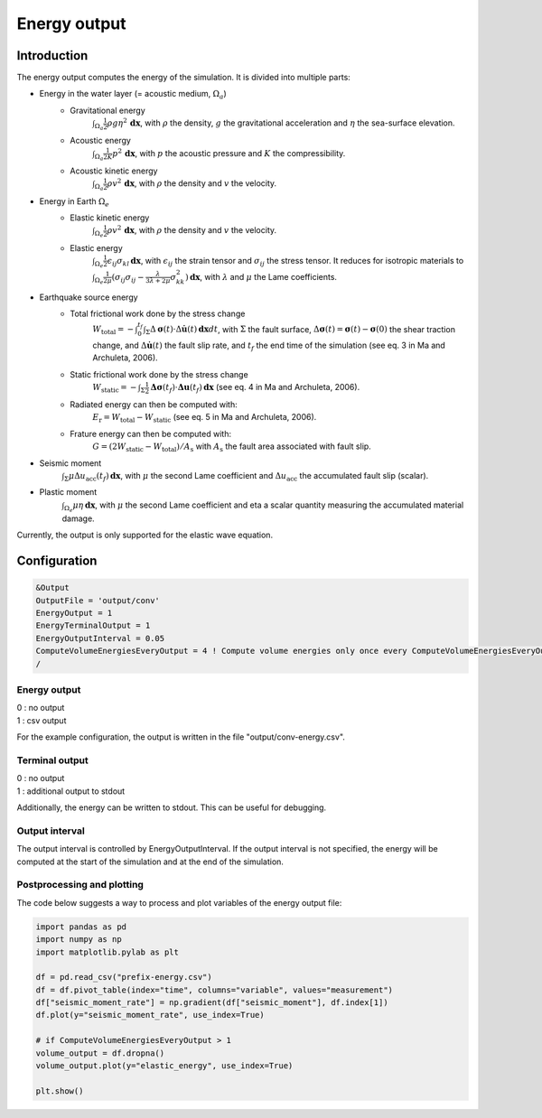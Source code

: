 .. _energy_output:

Energy output
==============

Introduction
--------------

The energy output computes the energy of the simulation. It is divided into multiple parts:

- Energy in the water layer (= acoustic medium, :math:`\Omega_a`)
    - Gravitational energy 
        :math:`\int_{\Omega_a} \frac{1}{2} \rho g \eta^2 \,\mathbf{dx}`, with :math:`\rho` the density, :math:`g` the gravitational acceleration and :math:`\eta` the sea-surface elevation.
    - Acoustic energy 
        :math:`\int_{\Omega_a} \frac{1}{2K} p^2 \,\mathbf{dx}`, with :math:`p` the acoustic pressure and :math:`K` the compressibility.
    - Acoustic kinetic energy 
        :math:`\int_{\Omega_a} \frac{1}{2} \rho v^2 \,\mathbf{dx}`, with :math:`\rho` the density and :math:`v` the velocity.
- Energy in Earth :math:`\Omega_e`
    - Elastic kinetic energy 
        :math:`\int_{\Omega_e} \frac{1}{2} \rho v^2 \,\mathbf{dx}`, with :math:`\rho` the density and :math:`v` the velocity.
    - Elastic energy 
        :math:`\int_{\Omega_e} \frac{1}{2} \epsilon_{ij} \sigma_{kl} \,\mathbf{dx}`, with  :math:`\epsilon_{ij}` the strain tensor and :math:`\sigma_{ij}` the stress tensor. It reduces for isotropic materials to :math:`\int_{\Omega_e} \frac{1}{2\mu} (\sigma_{ij} \sigma_{ij} -\frac{\lambda}{3\lambda+2\mu} \sigma_{kk}^2)\,\mathbf{dx}`, with :math:`\lambda` and :math:`\mu` the Lame coefficients.
- Earthquake source energy
    - Total frictional work done by the stress change
        :math:`W_\mathrm{total} = -\int_{0}^{t_f} \int_{\Sigma} \Delta\mathbf{\sigma}(t) \cdot \Delta\mathbf{\dot{u}}(t) \,\mathbf{dx}dt`, with :math:`\Sigma` the fault surface, :math:`\Delta\mathbf{\sigma}(t) = \mathbf{\sigma}(t) - \mathbf{\sigma}(0)` the shear traction change, and :math:`\Delta\mathbf{\dot{u}}(t)` the fault slip rate, and :math:`t_f` the end time of the simulation (see eq. 3 in Ma and Archuleta, 2006). 
    - Static frictional work done by the stress change
        :math:`W_\mathrm{static} = -\int_{\Sigma} \frac{1}{2} \mathbf{\Delta\sigma}(t_f) \cdot \mathbf{\Delta u}(t_f) \,\mathbf{dx}` (see eq. 4 in Ma and Archuleta, 2006).
    - Radiated energy can then be computed with:
        :math:`E_\mathrm{r} = W_\mathrm{total} - W_\mathrm{static}` (see eq. 5 in Ma and Archuleta, 2006).
    - Frature energy can then be computed with:
        :math:`G = (2 W_\mathrm{static} -  W_\mathrm{total})/A_\mathrm{s}` with :math:`A_\mathrm{s}` the fault area associated with fault slip.

- Seismic moment
        :math:`\int_{\Sigma} \mu \Delta u_\mathrm{acc}(t_f) \,\mathbf{dx}`, with :math:`\mu` the second Lame coefficient and :math:`\Delta u_\mathrm{acc}` the accumulated fault slip (scalar).
- Plastic moment 
    :math:`\int_{\Omega_e} \mu \eta  \,\mathbf{dx}`, with :math:`\mu` the second Lame coefficient and \eta a scalar quantity measuring the accumulated material damage.

Currently, the output is only supported for the elastic wave equation.

Configuration
--------------

.. code-block:: Fortran

    &Output
    OutputFile = 'output/conv'
    EnergyOutput = 1
    EnergyTerminalOutput = 1
    EnergyOutputInterval = 0.05
    ComputeVolumeEnergiesEveryOutput = 4 ! Compute volume energies only once every ComputeVolumeEnergiesEveryOutput * EnergyOutputInterval 
    /

Energy output
~~~~~~~~~~~~~~
| 0 : no output
| 1 : csv output

For the example configuration, the output is written in the file "output/conv-energy.csv".

Terminal output
~~~~~~~~~~~~~~~~
| 0 : no output
| 1 : additional output to stdout

Additionally, the energy can be written to stdout.
This can be useful for debugging.

Output interval
~~~~~~~~~~~~~~~~
The output interval is controlled by EnergyOutputInterval.
If the output interval is not specified, the energy will be computed at the start of the simulation and at the end of the simulation.


Postprocessing and plotting
~~~~~~~~~~~~~~~~~~~~~~~~~~~~

The code below suggests a way to process and plot variables of the energy output file:

.. code-block:: python

	import pandas as pd
	import numpy as np
	import matplotlib.pylab as plt

	df = pd.read_csv("prefix-energy.csv")
	df = df.pivot_table(index="time", columns="variable", values="measurement")
	df["seismic_moment_rate"] = np.gradient(df["seismic_moment"], df.index[1])
	df.plot(y="seismic_moment_rate", use_index=True)

	# if ComputeVolumeEnergiesEveryOutput > 1
	volume_output = df.dropna()
	volume_output.plot(y="elastic_energy", use_index=True)

	plt.show()
